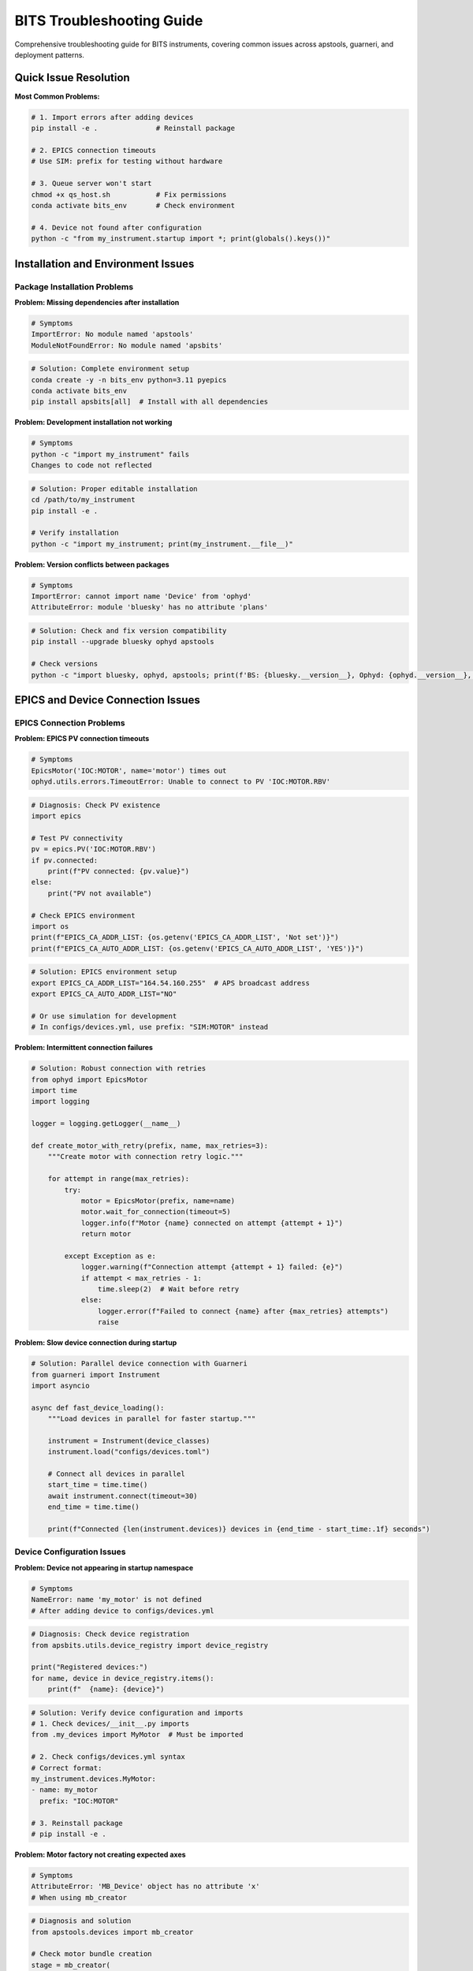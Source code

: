 .. _troubleshooting:

BITS Troubleshooting Guide
===========================

Comprehensive troubleshooting guide for BITS instruments, covering common issues across apstools, guarneri, and deployment patterns.

Quick Issue Resolution
----------------------

**Most Common Problems:**

.. code-block:: bash

    # 1. Import errors after adding devices
    pip install -e .              # Reinstall package

    # 2. EPICS connection timeouts
    # Use SIM: prefix for testing without hardware

    # 3. Queue server won't start
    chmod +x qs_host.sh           # Fix permissions
    conda activate bits_env       # Check environment

    # 4. Device not found after configuration
    python -c "from my_instrument.startup import *; print(globals().keys())"

Installation and Environment Issues
-----------------------------------

Package Installation Problems
~~~~~~~~~~~~~~~~~~~~~~~~~~~~~

**Problem: Missing dependencies after installation**

.. code-block:: bash

    # Symptoms
    ImportError: No module named 'apstools'
    ModuleNotFoundError: No module named 'apsbits'

.. code-block:: bash

    # Solution: Complete environment setup
    conda create -y -n bits_env python=3.11 pyepics
    conda activate bits_env
    pip install apsbits[all]  # Install with all dependencies

**Problem: Development installation not working**

.. code-block:: bash

    # Symptoms
    python -c "import my_instrument" fails
    Changes to code not reflected

.. code-block:: bash

    # Solution: Proper editable installation
    cd /path/to/my_instrument
    pip install -e .

    # Verify installation
    python -c "import my_instrument; print(my_instrument.__file__)"

**Problem: Version conflicts between packages**

.. code-block:: bash

    # Symptoms
    ImportError: cannot import name 'Device' from 'ophyd'
    AttributeError: module 'bluesky' has no attribute 'plans'

.. code-block:: bash

    # Solution: Check and fix version compatibility
    pip install --upgrade bluesky ophyd apstools

    # Check versions
    python -c "import bluesky, ophyd, apstools; print(f'BS: {bluesky.__version__}, Ophyd: {ophyd.__version__}, APS: {apstools.__version__}')"

EPICS and Device Connection Issues
----------------------------------

EPICS Connection Problems
~~~~~~~~~~~~~~~~~~~~~~~~~

**Problem: EPICS PV connection timeouts**

.. code-block:: python

    # Symptoms
    EpicsMotor('IOC:MOTOR', name='motor') times out
    ophyd.utils.errors.TimeoutError: Unable to connect to PV 'IOC:MOTOR.RBV'

.. code-block:: python

    # Diagnosis: Check PV existence
    import epics

    # Test PV connectivity
    pv = epics.PV('IOC:MOTOR.RBV')
    if pv.connected:
        print(f"PV connected: {pv.value}")
    else:
        print("PV not available")

    # Check EPICS environment
    import os
    print(f"EPICS_CA_ADDR_LIST: {os.getenv('EPICS_CA_ADDR_LIST', 'Not set')}")
    print(f"EPICS_CA_AUTO_ADDR_LIST: {os.getenv('EPICS_CA_AUTO_ADDR_LIST', 'YES')}")

.. code-block:: bash

    # Solution: EPICS environment setup
    export EPICS_CA_ADDR_LIST="164.54.160.255"  # APS broadcast address
    export EPICS_CA_AUTO_ADDR_LIST="NO"

    # Or use simulation for development
    # In configs/devices.yml, use prefix: "SIM:MOTOR" instead

**Problem: Intermittent connection failures**

.. code-block:: python

    # Solution: Robust connection with retries
    from ophyd import EpicsMotor
    import time
    import logging

    logger = logging.getLogger(__name__)

    def create_motor_with_retry(prefix, name, max_retries=3):
        """Create motor with connection retry logic."""

        for attempt in range(max_retries):
            try:
                motor = EpicsMotor(prefix, name=name)
                motor.wait_for_connection(timeout=5)
                logger.info(f"Motor {name} connected on attempt {attempt + 1}")
                return motor

            except Exception as e:
                logger.warning(f"Connection attempt {attempt + 1} failed: {e}")
                if attempt < max_retries - 1:
                    time.sleep(2)  # Wait before retry
                else:
                    logger.error(f"Failed to connect {name} after {max_retries} attempts")
                    raise

**Problem: Slow device connection during startup**

.. code-block:: python

    # Solution: Parallel device connection with Guarneri
    from guarneri import Instrument
    import asyncio

    async def fast_device_loading():
        """Load devices in parallel for faster startup."""

        instrument = Instrument(device_classes)
        instrument.load("configs/devices.toml")

        # Connect all devices in parallel
        start_time = time.time()
        await instrument.connect(timeout=30)
        end_time = time.time()

        print(f"Connected {len(instrument.devices)} devices in {end_time - start_time:.1f} seconds")

Device Configuration Issues
~~~~~~~~~~~~~~~~~~~~~~~~~~~

**Problem: Device not appearing in startup namespace**

.. code-block:: python

    # Symptoms
    NameError: name 'my_motor' is not defined
    # After adding device to configs/devices.yml

.. code-block:: python

    # Diagnosis: Check device registration
    from apsbits.utils.device_registry import device_registry

    print("Registered devices:")
    for name, device in device_registry.items():
        print(f"  {name}: {device}")

.. code-block:: python

    # Solution: Verify device configuration and imports
    # 1. Check devices/__init__.py imports
    from .my_devices import MyMotor  # Must be imported

    # 2. Check configs/devices.yml syntax
    # Correct format:
    my_instrument.devices.MyMotor:
    - name: my_motor
      prefix: "IOC:MOTOR"

    # 3. Reinstall package
    # pip install -e .

**Problem: Motor factory not creating expected axes**

.. code-block:: python

    # Symptoms
    AttributeError: 'MB_Device' object has no attribute 'x'
    # When using mb_creator

.. code-block:: python

    # Diagnosis and solution
    from apstools.devices import mb_creator

    # Check motor bundle creation
    stage = mb_creator(
        prefix="IOC:STAGE:",
        motors={"x": "X", "y": "Y"},  # Ensure correct mapping
        name="xy_stage"
    )

    print(f"Available axes: {[attr for attr in dir(stage) if not attr.startswith('_')]}")
    print(f"Motor x: {hasattr(stage, 'x')}")
    print(f"Motor y: {hasattr(stage, 'y')}")

Area Detector Issues
~~~~~~~~~~~~~~~~~~~~

**Problem: Area detector file writing not working**

.. code-block:: python

    # Symptoms
    Area detector doesn't save files
    HDF5 plugin not writing data

.. code-block:: python

    # Solution: Proper area detector configuration
    from apstools.devices import AD_EpicsHdf5FileName, ensure_AD_plugin_primed

    # Ensure HDF5 plugin is properly configured
    ensure_AD_plugin_primed(detector.hdf5, True, 5.0)  # Prime with timeout

    # Configure file writing
    detector.hdf5.file_path.put("/data/detector/")
    detector.hdf5.file_name.put("test_image")
    detector.hdf5.file_template.put("%s%s_%06d.h5")
    detector.hdf5.enable.put("Enable")
    detector.hdf5.capture.put("Capture")

**Problem: Area detector version compatibility**

.. code-block:: python

    # Symptoms
    AttributeError: 'CamBase' object has no attribute 'pool_max_buffers'
    # When using Area Detector 3.4+

.. code-block:: python

    # Solution: Use version-specific mixins
    from apstools.devices import CamMixin_V34
    from ophyd.areadetector import CamBase

    class ModernCam(CamMixin_V34, CamBase):
        """Area Detector cam for AD 3.4+"""
        pass

    # Or use area detector factory
    from apstools.devices import ad_creator

    detector = ad_creator(
        prefix="IOC:AD:",
        name="area_detector",
        plugins=["image", "hdf5", "stats"],
        version="3.4"  # Specify AD version
    )

Plan and Execution Issues
-------------------------

Plan Execution Problems
~~~~~~~~~~~~~~~~~~~~~~~

**Problem: Plans not found or import errors**

.. code-block:: python

    # Symptoms
    NameError: name 'my_scan_plan' is not defined
    ImportError: cannot import name 'my_scan_plan'

.. code-block:: python

    # Solution: Check plan imports
    # 1. Verify plans/__init__.py
    from .my_plans import my_scan_plan
    __all__ = ["my_scan_plan"]

    # 2. Check plan definition
    def my_scan_plan(detector, motor):
        """Proper plan with yield from."""
        yield from count([detector], 1)

    # 3. Reinstall if needed
    # pip install -e .

**Problem: Plans failing with motor movement errors**

.. code-block:: python

    # Symptoms
    FailedStatus: EpicsMotor(prefix='IOC:MOTOR', name='motor') is not done moving
    ophyd.status.StatusTimeoutError: Status object timed out

.. code-block:: python

    # Solution: Check motor limits and status
    def diagnose_motor_issues(motor):
        """Diagnose motor problems."""

        print(f"Motor: {motor.name}")
        print(f"Position: {motor.position}")
        print(f"Connected: {motor.connected}")
        print(f"Moving: {motor.moving}")
        print(f"Limits: {motor.limits}")
        print(f"Low limit switch: {motor.low_limit_switch.get()}")
        print(f"High limit switch: {motor.high_limit_switch.get()}")

        # Check for common issues
        if not motor.connected:
            print("❌ Motor not connected")
        if motor.position == motor.high_limit:
            print("⚠️  Motor at high limit")
        if motor.position == motor.low_limit:
            print("⚠️  Motor at low limit")

    # Use in plan for debugging
    yield from bps.call(diagnose_motor_issues, motor)

**Problem: Alignment plans not finding peaks**

.. code-block:: python

    # Symptoms
    apstools lineup2 plan doesn't find optimal position
    TuneAxis returns to original position

.. code-block:: python

    # Solution: Check signal and tune parameters
    from apstools.plans import lineup2, TuneAxis
    from bluesky import plan_stubs as bps

    def debug_alignment(detector, motor):
        """Debug alignment plan issues."""

        # Check current signal level
        signal_pv = detector.stats1.total
        current_signal = yield from bps.rd(signal_pv)
        print(f"Current signal: {current_signal}")

        # Manual scan to check signal variation
        positions = []
        signals = []
        for pos in [-1, -0.5, 0, 0.5, 1.0]:
            yield from bps.mv(motor, pos)
            signal = yield from bps.rd(signal_pv)
            positions.append(pos)
            signals.append(signal)
            print(f"Position {pos}: Signal {signal}")

        # Check if there's sufficient signal variation
        signal_range = max(signals) - min(signals)
        if signal_range < 10:  # Adjust threshold as needed
            print("⚠️  Low signal variation - check detector setup")

Queue Server Issues
-------------------

Queue Server Startup Problems
~~~~~~~~~~~~~~~~~~~~~~~~~~~~~~

**Problem: Queue server fails to start**

.. code-block:: bash

    # Symptoms
    ./qs_host.sh fails
    Permission denied errors
    Port already in use errors

.. code-block:: bash

    # Solution: Check startup script and environment
    chmod +x qs_host.sh                    # Fix permissions

    # Check if ports are available
    netstat -tuln | grep 60615            # Control port
    netstat -tuln | grep 60616            # Data port

    # Kill existing queue server if needed
    pkill -f queueserver

    # Check conda environment
    conda activate bits_env
    which qserver                          # Verify qserver available

**Problem: Queue server environment not starting**

.. code-block:: bash

    # Symptoms
    Environment startup fails
    Import errors in queue server environment

.. code-block:: bash

    # Solution: Check startup script
    # In src/my_instrument_qserver/qs_host.sh
    export CONDA_ENV_NAME="bits_env"
    export QSERVER_STARTUP_SCRIPT="startup.py"

    # Verify startup script works independently
    cd src/my_instrument_qserver
    python startup.py  # Should work without errors

Data Management and Workflow Issues
-----------------------------------

Data Management Integration Problems
~~~~~~~~~~~~~~~~~~~~~~~~~~~~~~~~~~~

**Problem: Data management workflow not starting**

.. code-block:: python

    # Symptoms
    DM workflow connector not responding
    Workflow status remains 'unknown'

.. code-block:: python

    # Solution: Check DM workflow configuration
    from apstools.devices import DM_WorkflowConnector
    from bluesky import plan_stubs as bps

    def check_dm_workflow():
        """Check data management workflow status."""

        dm_workflow = DM_WorkflowConnector(name="dm_workflow")

        # Check connection
        try:
            yield from bps.rd(dm_workflow.workflow)
            print("DM workflow connected")
        except Exception as e:
            print(f"DM workflow connection failed: {e}")

        # Check available workflows
        try:
            workflows = yield from bps.rd(dm_workflow.workflows_available)
            print(f"Available workflows: {workflows}")
        except Exception as e:
            print(f"Could not get workflows: {e}")

**Problem: File writing permissions**

.. code-block:: python

    # Symptoms
    Permission denied when writing data files
    HDF5 file creation fails

.. code-block:: bash

    # Solution: Check directory permissions
    ls -la /data/detector/                 # Check directory permissions
    sudo chmod 755 /data/detector/         # Fix if needed
    sudo chown detector:users /data/detector/  # Fix ownership

    # Create test file
    touch /data/detector/test_file.txt
    rm /data/detector/test_file.txt

Performance and Resource Issues
-------------------------------

Memory and Performance Problems
~~~~~~~~~~~~~~~~~~~~~~~~~~~~~~~

**Problem: High memory usage during scans**

.. code-block:: python

    # Symptoms
    System becomes slow during large scans
    Out of memory errors

.. code-block:: python

    # Solution: Monitor and optimize memory usage
    import psutil
    import gc

    def monitor_memory_usage():
        """Monitor memory usage during scans."""

        process = psutil.Process()
        memory_info = process.memory_info()

        print(f"Memory usage: {memory_info.rss / 1024 / 1024:.1f} MB")
        print(f"Virtual memory: {memory_info.vms / 1024 / 1024:.1f} MB")

        # Force garbage collection
        gc.collect()

        return memory_info.rss

**Problem: Slow device communication**

.. code-block:: python

    # Solution: Optimize device communication
    from ophyd import EpicsMotor

    # Use faster polling for critical devices
    motor = EpicsMotor('IOC:MOTOR', name='motor')
    motor.poll_rate = 0.1  # Poll every 100ms instead of default

    # Use read-only signals where appropriate
    motor.user_readback.subscribe(lambda **kwargs: None)  # Remove unnecessary subscriptions

AI Integration and Development Tools
------------------------------------

bAIt Integration Issues
~~~~~~~~~~~~~~~~~~~~~~~

**Problem: bAIt analysis not finding deployment**

.. code-block:: bash

    # Symptoms
    bait-analyze fails to find instrument configuration
    "No deployment found" errors

.. code-block:: bash

    # Solution: Check bAIt deployment configuration
    # Verify deployment structure
    ls -la bait_deployments/my_beamline/
    cat bait_deployments/my_beamline/config.json

    # Update deployment configuration
    bait-update-deployment my_beamline

**Problem: AI recommendations not relevant**

.. code-block:: python

    # Solution: Improve AI context with better metadata
    # Add comprehensive metadata to devices and plans
    motor.labels = ["sample", "alignment", "critical"]  # Better labeling

    # Document device purpose in docstrings
    class SampleMotor(EpicsMotor):
        """Sample positioning motor for X-ray alignment.

        Critical for beam-sample alignment procedures.
        Used in automated alignment workflows.
        """

Advanced Debugging Techniques
-----------------------------

Comprehensive Debugging Setup
~~~~~~~~~~~~~~~~~~~~~~~~~~~~~

.. code-block:: python

    # utils/debug_tools.py - Comprehensive debugging utilities
    import logging
    import sys
    import traceback
    from functools import wraps

    # Enhanced logging setup
    def setup_debug_logging(level=logging.DEBUG):
        """Setup comprehensive debug logging."""

        formatter = logging.Formatter(
            '%(asctime)s - %(name)s - %(levelname)s - %(message)s'
        )

        # Console handler
        console_handler = logging.StreamHandler(sys.stdout)
        console_handler.setLevel(level)
        console_handler.setFormatter(formatter)

        # File handler
        file_handler = logging.FileHandler('instrument_debug.log')
        file_handler.setLevel(logging.DEBUG)
        file_handler.setFormatter(formatter)

        # Configure root logger
        root_logger = logging.getLogger()
        root_logger.setLevel(logging.DEBUG)
        root_logger.addHandler(console_handler)
        root_logger.addHandler(file_handler)

        # Enable ophyd debug logging
        logging.getLogger('ophyd').setLevel(logging.DEBUG)
        logging.getLogger('bluesky').setLevel(logging.INFO)

    def debug_plan(func):
        """Decorator to add debug information to plans."""

        @wraps(func)
        def wrapper(*args, **kwargs):
            logger = logging.getLogger(func.__name__)

            try:
                logger.info(f"Starting plan {func.__name__} with args={args}, kwargs={kwargs}")
                result = yield from func(*args, **kwargs)
                logger.info(f"Plan {func.__name__} completed successfully")
                return result

            except Exception as e:
                logger.error(f"Plan {func.__name__} failed: {e}")
                logger.error(f"Traceback: {traceback.format_exc()}")
                raise

        return wrapper

**System Health Check:**

.. code-block:: python

    def comprehensive_health_check():
        """Comprehensive system health check."""

        health_report = []

        # Check Python environment
        health_report.append(f"Python version: {sys.version}")

        # Check critical packages
        try:
            import bluesky, ophyd, apstools
            health_report.append(f"✓ Bluesky {bluesky.__version__}")
            health_report.append(f"✓ Ophyd {ophyd.__version__}")
            health_report.append(f"✓ apstools {apstools.__version__}")
        except ImportError as e:
            health_report.append(f"❌ Package import failed: {e}")

        # Check EPICS environment
        import os
        epics_vars = ['EPICS_CA_ADDR_LIST', 'EPICS_CA_AUTO_ADDR_LIST', 'EPICS_CA_MAX_ARRAY_BYTES']
        for var in epics_vars:
            value = os.getenv(var, 'Not set')
            health_report.append(f"EPICS {var}: {value}")

        # Check device connections
        from apsbits.utils.device_registry import device_registry
        connected_devices = sum(1 for device in device_registry.values() if device.connected)
        total_devices = len(device_registry)
        health_report.append(f"Device connections: {connected_devices}/{total_devices}")

        # Memory usage
        import psutil
        memory = psutil.virtual_memory()
        health_report.append(f"Memory usage: {memory.percent}% ({memory.used // 1024 // 1024} MB used)")

        return '\n'.join(health_report)

Getting Help and Support
------------------------

**Resources:**

1. **Documentation**: Complete BITS guides at :doc:`index`
2. **Examples**: Working examples in `apsbits/demo_instrument/`
3. **Issues**: Report problems at https://github.com/BCDA-APS/BITS/issues
4. **Community**: APS Bluesky user community and beamline staff

**Before Reporting Issues:**

1. Run comprehensive health check
2. Enable debug logging
3. Test with simulated devices
4. Check similar reported issues
5. Include complete error messages and logs

**Emergency Debugging Commands:**

.. code-block:: bash

    # Quick system check
    python -c "import my_instrument.startup; print('✓ Instrument loads')"

    # Check device registry
    python -c "from apsbits.utils.device_registry import device_registry; print(f'{len(device_registry)} devices registered')"

    # Test EPICS connectivity
    python -c "import epics; pv = epics.PV('SIM:detector:cam1:Acquire'); print(f'EPICS test: {pv.connected}')"
